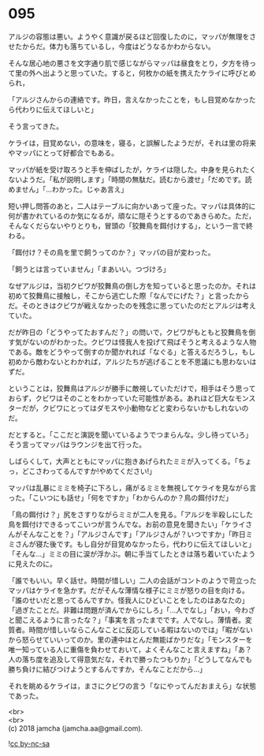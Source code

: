 #+OPTIONS: toc:nil
#+OPTIONS: \n:t

* 095

  アルジの容態は悪い。ようやく意識が戻るほど回復したのに，マッパが無理をさせたからだ。体力も落ちているし，今度はどうなるかわからない。

  そんな居心地の悪さを文字通り肌で感じながらマッパは昼食をとり，夕方を待って里の外へ出ようと思っていた。すると，何枚かの紙を携えたケライに呼びとめられ，

  「アルジさんからの連絡です。昨日，言えなかったことを，もし目覚めなかったら代わりに伝えてほしいと」

  そう言ってきた。

  ケライは，目覚めない，の意味を，寝る，と誤解したようだが，それは里の将来やマッパにとって好都合でもある。

  マッパが紙を受け取ろうと手を伸ばしたが，ケライは隠した。中身を見られたくないようだ。「私が説明します」「時間の無駄だ。読むから渡せ」「だめです。読めません」「…わかった。じゃあ言え」

  短い押し問答のあと，二人はテーブルに向かいあって座った。マッパは具体的に何が書かれているのか気になるが，頑なに隠そうとするのであきらめた。ただ，そんなくだらないやりとりも，冒頭の「狡舞鳥を餌付けする」，という一言で終わる。

  「餌付け？その鳥を里で飼うってのか？」マッパの目が変わった。

  「飼うとは言っていません」「まあいい。つづけろ」

  なぜアルジは，当初クビワが狡舞鳥の倒し方を知っていると思ったのか。それは初めて狡舞鳥に接触し，そこから逃亡した際「なんでにげた？」と言ったからだ。そのときはクビワが戦えなかったのを残念に思っていたのだとアルジは考えていた。

  だが昨日の「どうやってたおすんだ？」の問いで，クビワがもともと狡舞鳥を倒す気がないのがわかった。クビワは怪我人を投げて飛ばそうと考えるような人物である。敵をどうやって倒すのか聞かれれば「なぐる」と答えるだろうし，もし初めから敵わないとわかれば，アルジたちが逃げることを不思議にも思わないはずだ。

  ということは，狡舞鳥はアルジが勝手に敵視していただけで，相手はそう思っておらず，クビワはそのことをわかっていた可能性がある。あれほど巨大なモンスターだが，クビワにとってはダモスや小動物などと変わらないかもしれないのだ。

  だとすると。「ここだと演説を聞いているようでつまらんな。少し待っていろ」そう言ってマッパはラウンジを出て行った。

  しばらくして，大声とともにマッパに抱きあげられたミミが入ってくる。「ちょっ，どこさわってるんですか!やめてください!」

  マッパは乱暴にミミを椅子に下ろし，痛がるミミを無視してケライを見ながら言った。「こいつにも話せ」「何をですか」「わからんのか？鳥の餌付けだ」

  「鳥の餌付け？」尻をさすりながらミミが二人を見る。「アルジを半殺しにした鳥を餌付けできるってこいつが言うんでな。お前の意見を聞きたい」「ケライさんがそんなことを？」「アルジさんです」「アルジさんが？いつですか」「昨日ミミさんが寝た後です。もし自分が目覚めなかったら，代わりに伝えてほしいと」「そんな…」ミミの目に涙が浮かぶ。朝に手当てしたときは落ち着いていたように見えたのに。

  「誰でもいい。早く話せ。時間が惜しい」二人の会話がコントのようで苛立ったマッパはケライを急かす。だがそんな薄情な様子にミミが怒りの目を向ける。「誰のせいだと思ってるんですか。怪我人にひどいことをしたのはあなたの」「過ぎたことだ。非難は問題が済んでからにしろ」「…人でなし」「おい，今わざと聞こえるように言ったな？」「事実を言ったまでです。人でなし。薄情者。変質者。時間が惜しいならこんなことに反応している暇はないのでは」「暇がないから怒らせていいってのか。里の連中はとんだ無能ばかりだな」「モンスターを唯一知っている人に重傷を負わせておいて，よくそんなこと言えますね」「あ？人の落ち度を追及して得意気だな，それで勝ったつもりか」「どうしてなんでも勝ち負けに結びつけようとするんですか，そんなことだから…」

  それを眺めるケライは，まさにクビワの言う「なにやってんだおまえら」な状態であった。

  <br>
  <br>
  (c) 2018 jamcha (jamcha.aa@gmail.com).

  ![[http://i.creativecommons.org/l/by-nc-sa/4.0/88x31.png][cc by-nc-sa]]
